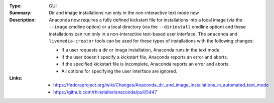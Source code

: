 :Type: GUI
:Summary: Dir and image installations run only in the non-interactive text mode now

:Description:
    Anaconda now requires a fully defined kickstart file for installations into a local image
    (via the ``--image`` cmdline option) or a local directory (via the ``--dirinstall`` cmdline
    option) and these installations can run only in a non-interactive text-based user interface.
    The ``anaconda`` and ``livemedia-creator`` tools can be used for these types of installations
    with the following changes:

    * If a user requests a dir or image installation, Anaconda runs in the text mode.
    * If the user doesn't specify a kickstart file, Anaconda reports an error and aborts.
    * If the specified kickstart file is incomplete, Anaconda reports an error and aborts.
    * All options for specifying the user interface are ignored.

:Links:
    - https://fedoraproject.org/wiki/Changes/Anaconda_dir_and_image_installations_in_automated_text_mode
    - https://github.com/rhinstaller/anaconda/pull/5447
